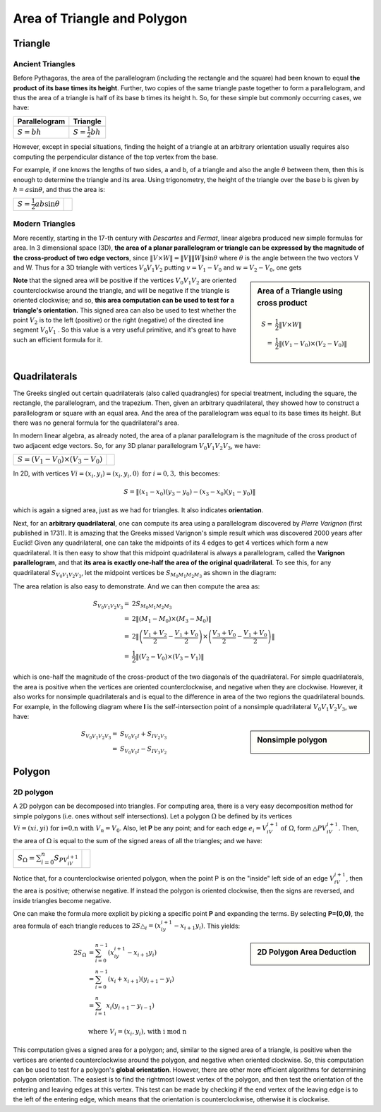 ****************************
Area of Triangle and Polygon
****************************

Triangle
========

Ancient Triangles
-----------------

Before Pythagoras, the area of the parallelogram (including the rectangle and the square) 
had been known to equal **the product of its base times its height**. Further, two copies 
of the same triangle paste together to form a parallelogram, and thus the area of a triangle 
is half of its base b times its height h. So, for these simple but commonly occurring cases, 
we have:

+--------------------------------------------+---------------------------------------+
| Parallelogram                              | Triangle                              |
+============================================+=======================================+
| .. image:: images/Area_Parallelogram_1.gif | .. image:: images/Area_Triangle_1.gif |
+--------------------------------------------+---------------------------------------+
| :math:`S = bh`                             | :math:`S = \frac{1}{2} bh`            |
+--------------------------------------------+---------------------------------------+

However, except in special situations, finding the height of a triangle at an arbitrary orientation 
usually requires also computing the perpendicular distance of the top vertex from the base.

For example, if one knows the lengths of two sides, a and b, of a triangle and also the angle 
:math:`\theta` between them, then this is enough to determine the triangle and its area. Using 
trigonometry, the height of the triangle over the base b is given by :math:`h = a\sin \theta`, 
and thus the area is:

+----------------------------------------+---------------------------------------+
| :math:`S = \frac{1}{2} ab \sin \theta` | .. image:: images/Area_Triangle_2.gif |
+----------------------------------------+---------------------------------------+

Modern Triangles
----------------

More recently, starting in the 17-th century with *Descartes* and *Fermat*, 
linear algebra produced new simple formulas for area. In 3 dimensional space (3D), 
**the area of a planar parallelogram or triangle can be expressed by the magnitude 
of the cross-product of two edge vectors**, since :math:`\| V \times W \| = \|V\| \|W\| \sin \theta` 
where :math:`\theta` is the angle between the two vectors V and W. Thus for a 3D triangle with 
vertices :math:`V_0V_1V_2` putting :math:`v=V_1-V_0` and :math:`w=V_2-V_0`, one gets

.. sidebar:: Area of a Triangle using cross product

   .. image:: images/Area_Triangle_3.gif 

   .. math::

      S =& \frac{1}{2} \| V \times W \| \\
        =& \frac{1}{2} \|(V_1-V_0) \times (V_2-V_0)\|

**Note** that the signed area will be positive if the vertices :math:`V_0V_1V_2` are oriented counterclockwise 
around the triangle, and will be negative if the triangle is oriented clockwise; and so, **this area computation 
can be used to test for a triangle's orientation.** This signed area can also be used to test whether the point 
:math:`V_2` is to the left (positive) or the right (negative) of the directed line segment :math:`V_0V_1` . 
So this value is a very useful primitive, and it's great to have such an efficient formula for it.


Quadrilaterals
==============

The Greeks singled out certain quadrilaterals (also called quadrangles) for special treatment, 
including the square, the rectangle, the parallelogram, and the trapezium. Then, given an arbitrary 
quadrilateral, they showed how to construct a parallelogram or square with an equal area. And the 
area of the parallelogram was equal to its base times its height. But there was no general formula 
for the quadrilateral's area.

In modern linear algebra, as already noted, the area of a planar parallelogram is the magnitude 
of the cross product of two adjacent edge vectors. So, for any 3D planar parallelogram 
:math:`V_0V_1V_2V_3`, we have:

+--------------------------------------+--------------------------------------------+
| :math:`S=(V_1-V_0) \times (V_3-V_0)` | .. image:: images/Area_Parallelogram_2.gif |
+--------------------------------------+--------------------------------------------+

In 2D, with vertices :math:`Vi=(x_i,y_i)=(x_i,y_i,0) \text{ for } i=0,3,` this becomes:

.. math:: 

   S = \| (x_1-x_0)(y_3-y_0) - (x_3-x_0)(y_1-y_0) \|

which is again a signed area, just as we had for triangles. It also indicates **orientation**.

Next, for an **arbitrary quadrilateral**, one can compute its area using a parallelogram 
discovered by *Pierre Varignon* (first published in 1731). It is amazing that the Greeks 
missed Varignon's simple result which was discovered 2000 years after Euclid! Given any 
quadrilateral, one can take the midpoints of its 4 edges to get 4 vertices which form a 
new quadrilateral. It is then easy to show that this midpoint quadrilateral is always a 
parallelogram, called the **Varignon parallelogram**, and that **its area is exactly one-half 
the area of the original quadrilateral**. To see this, for any quadrilateral :math:`S_{V_0V_1V_2V_3}`, 
let the midpoint vertices be :math:`S_{M_0M_1M_2M_3}` as shown in the diagram:

.. image:: images/Area_Parallelogram_3.gif

The area relation is also easy to demonstrate. And we can then compute the area as:

.. math:: 

   S_{V_0V_1V_2V_3} =& 2 S_{M_0M_1M_2M_3} \\
                    =& 2 \| (M_1 - M_0) \times (M_3 - M_0) \| \\
                    =& 2 \| \left(\frac{V_1+V_2}{2} - \frac{V_1+V_0}{2} \right) 
                                 \times \left(\frac{V_3+V_0}{2} - \frac{V_1+V_0}{2}\right) \| \\
                    =& \frac{1}{2} \| (V_2 - V_0) \times (V_3 - V_1) \|

which is one-half the magnitude of the cross-product of the two diagonals of the quadrilateral.
For simple quadrilaterals, the area is positive when the vertices are oriented counterclockwise, 
and negative when they are clockwise. However, it also works for nonsimple quadrilaterals and is 
equal to the difference in area of the two regions the quadrilateral bounds. For example, in the 
following diagram where **I** is the self-intersection point of a nonsimple quadrilateral 
:math:`V_0V_1V_2V_3`, we have:

.. sidebar:: Nonsimple polygon

   .. image:: images/Area_Parallelogram_4.gif

.. math::
   
   S_{V_0V_1V_2V_3} =& S_{V_0V_1I} + S_{IV_2V_3} \\
                    =& S_{V_0V_1I} - S_{IV_3V_2}



Polygon
=======

2D polygon
----------

A 2D polygon can be decomposed into triangles. For computing area, there is a very easy decomposition 
method for simple polygons (i.e. ones without self intersections). Let a polygon :math:`\Omega` be defined 
by its vertices :math:`Vi=(xi,yi) \text{ for i=0,n with } V_n=V_0`. Also, let **P** be any point; and for each 
edge :math:`e_i=V_iV_{i+1} \text{ of } \Omega`, form :math:`\triangle{PV_iV_{i+1}}`. Then, the area of :math:`\Omega` 
is equal to the sum of the signed areas of all the triangles; and we have:

+-----------------------------------------------------+---------------------------------+
| :math:`S_{\Omega} = \sum_{i=0}^{n} S_{PV_iV_{i+1}}` | .. image:: images/Polygon_1.gif |
+-----------------------------------------------------+---------------------------------+

Notice that, for a counterclockwise oriented polygon, when the point P is on the "inside" left side of an edge 
:math:`V_iV_{i+1}`, then the area is positive; otherwise negative. If instead the polygon is oriented clockwise, 
then the signs are reversed, and inside triangles become negative.

One can make the formula more explicit by picking a specific point **P** and expanding the terms. 
By selecting **P=(0,0)**, the area formula of each triangle reduces to 
:math:`2S{\triangle_i}=(x_iy_{i+1}-x_{i+1}y_i)`. This yields:

.. sidebar:: 2D Polygon Area Deduction

   .. image:: images/Polygon_2.gif

.. math:: 

   \begin{align}
      2S_{\Omega} &= \sum_{i=0}^{n-1} {(x_iy_{i+1}-x_{i+1}y_i)} \\
                  &= \sum_{i=0}^{n-1} {(x_i + x_{i+1})(y_{i+1} - y_i)} \\
                  &= \sum_{i=1}^{n} {x_i (y_{i+1} - y_{i-1})} \\
   \end{align} \\
   \text{where } V_i=(x_i, y_i) \text{, with i mod n}

This computation gives a signed area for a polygon; and, similar to the signed area of a triangle, 
is positive when the vertices are oriented counterclockwise around the polygon, and negative when 
oriented clockwise. So, this computation can be used to test for a polygon's **global orientation**. 
However, there are other more efficient algorithms for determining polygon orientation. The easiest 
is to find the rightmost lowest vertex of the polygon, and then test the orientation of the entering 
and leaving edges at this vertex. This test can be made by checking if the end vertex of the leaving 
edge is to the left of the entering edge, which means that the orientation is counterclockwise, otherwise 
it is clockwise.